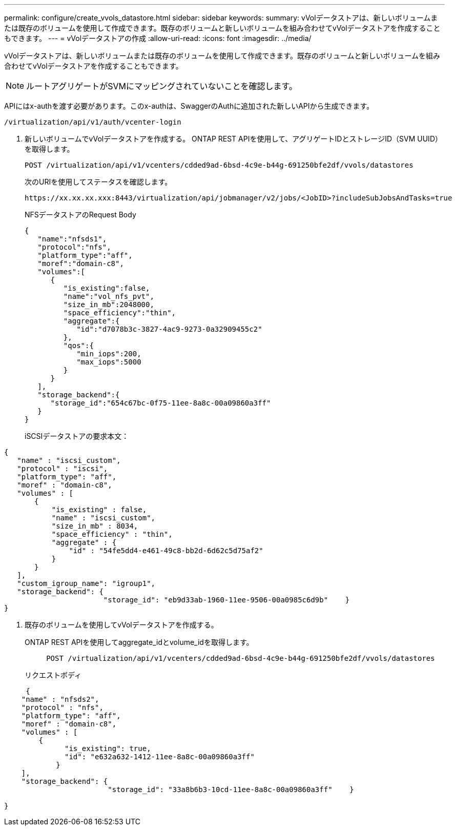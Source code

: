 ---
permalink: configure/create_vvols_datastore.html 
sidebar: sidebar 
keywords:  
summary: vVolデータストアは、新しいボリュームまたは既存のボリュームを使用して作成できます。既存のボリュームと新しいボリュームを組み合わせてvVolデータストアを作成することもできます。 
---
= vVolデータストアの作成
:allow-uri-read: 
:icons: font
:imagesdir: ../media/


[role="lead"]
vVolデータストアは、新しいボリュームまたは既存のボリュームを使用して作成できます。既存のボリュームと新しいボリュームを組み合わせてvVolデータストアを作成することもできます。


NOTE: ルートアグリゲートがSVMにマッピングされていないことを確認します。

APIにはx-authを渡す必要があります。このx-authは、SwaggerのAuthに追加された新しいAPIから生成できます。

[listing]
----
/virtualization/api/v1/auth/vcenter-login
----
. 新しいボリュームでvVolデータストアを作成する。
ONTAP REST APIを使用して、アグリゲートIDとストレージID（SVM UUID）を取得します。
+
[listing]
----
POST /virtualization/api/v1/vcenters/cdded9ad-6bsd-4c9e-b44g-691250bfe2df/vvols/datastores
----
+
次のURIを使用してステータスを確認します。

+
[listing]
----
https://xx.xx.xx.xxx:8443/virtualization/api/jobmanager/v2/jobs/<JobID>?includeSubJobsAndTasks=true
----
+
NFSデータストアのRequest Body

+
[listing]
----
{
   "name":"nfsds1",
   "protocol":"nfs",
   "platform_type":"aff",
   "moref":"domain-c8",
   "volumes":[
      {
         "is_existing":false,
         "name":"vol_nfs_pvt",
         "size_in_mb":2048000,
         "space_efficiency":"thin",
         "aggregate":{
            "id":"d7078b3c-3827-4ac9-9273-0a32909455c2"
         },
         "qos":{
            "min_iops":200,
            "max_iops":5000
         }
      }
   ],
   "storage_backend":{
      "storage_id":"654c67bc-0f75-11ee-8a8c-00a09860a3ff"
   }
}
----
+
iSCSIデータストアの要求本文：



[listing]
----
{
   "name" : "iscsi_custom",
   "protocol" : "iscsi",
   "platform_type": "aff",
   "moref" : "domain-c8",
   "volumes" : [
       {
           "is_existing" : false,
           "name" : "iscsi_custom",
           "size_in_mb" : 8034,
           "space_efficiency" : "thin",
           "aggregate" : {
               "id" : "54fe5dd4-e461-49c8-bb2d-6d62c5d75af2"
           }
       }
   ],
   "custom_igroup_name": "igroup1",
   "storage_backend": {
                       "storage_id": "eb9d33ab-1960-11ee-9506-00a0985c6d9b"    }
}
----
. 既存のボリュームを使用してvVolデータストアを作成する。
+
ONTAP REST APIを使用してaggregate_idとvolume_idを取得します。

+
[listing]
----
     POST /virtualization/api/v1/vcenters/cdded9ad-6bsd-4c9e-b44g-691250bfe2df/vvols/datastores
----
+
リクエストボディ



[listing]
----
     {
    "name" : "nfsds2",
    "protocol" : "nfs",
    "platform_type": "aff",
    "moref" : "domain-c8",
    "volumes" : [
        {
              "is_existing": true,
              "id": "e632a632-1412-11ee-8a8c-00a09860a3ff"
            }
    ],
    "storage_backend": {
                        "storage_id": "33a8b6b3-10cd-11ee-8a8c-00a09860a3ff"    }

}
----